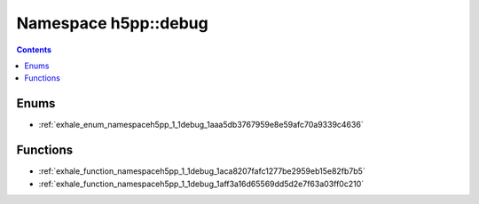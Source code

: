 
.. _namespace_h5pp__debug:

Namespace h5pp::debug
=====================


.. contents:: Contents
   :local:
   :backlinks: none





Enums
-----


- :ref:`exhale_enum_namespaceh5pp_1_1debug_1aaa5db3767959e8e59afc70a9339c4636`


Functions
---------


- :ref:`exhale_function_namespaceh5pp_1_1debug_1aca8207fafc1277be2959eb15e82fb7b5`

- :ref:`exhale_function_namespaceh5pp_1_1debug_1aff3a16d65569dd5d2e7f63a03ff0c210`
